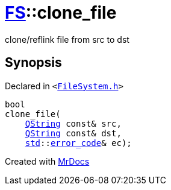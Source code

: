 [#FS-clone_file]
= xref:FS.adoc[FS]::clone&lowbar;file
:relfileprefix: ../
:mrdocs:


clone&sol;reflink file from src to dst

== Synopsis

Declared in `&lt;https://github.com/PrismLauncher/PrismLauncher/blob/develop/FileSystem.h#L529[FileSystem&period;h]&gt;`

[source,cpp,subs="verbatim,replacements,macros,-callouts"]
----
bool
clone&lowbar;file(
    xref:QString.adoc[QString] const& src,
    xref:QString.adoc[QString] const& dst,
    xref:std.adoc[std]::xref:std/error_code.adoc[error&lowbar;code]& ec);
----



[.small]#Created with https://www.mrdocs.com[MrDocs]#
